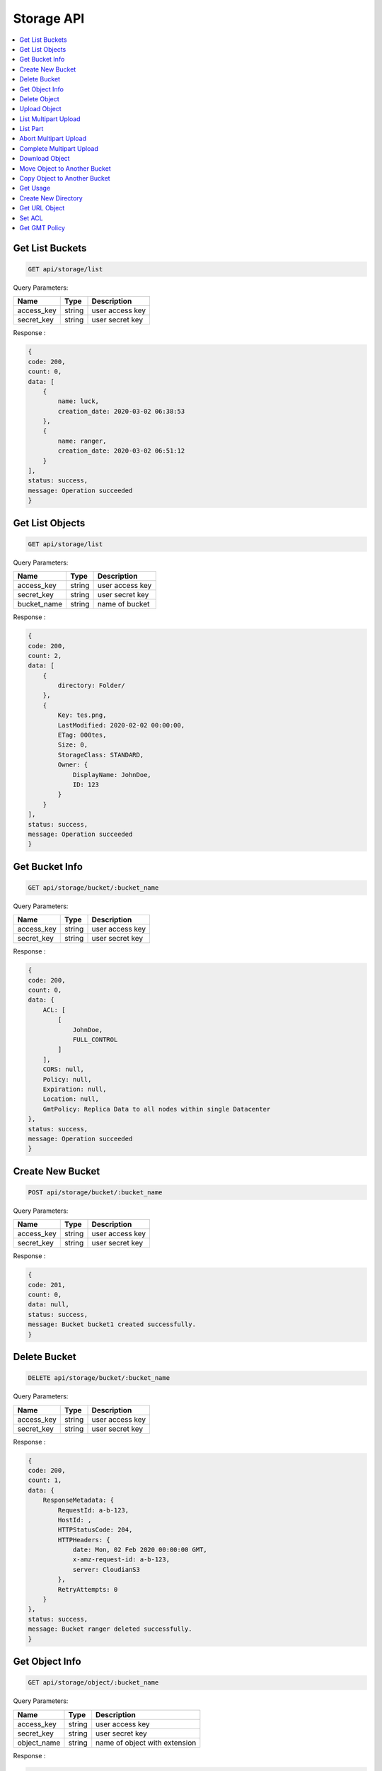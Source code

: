 Storage API
===========

.. contents::
   :local:

Get List Buckets
----------------
 
.. code-block:: bash

    GET api/storage/list

Query Parameters:

===========  =======   ===========================
Name         Type      Description
===========  =======   ===========================
access_key   string    user access key 
secret_key   string    user secret key
===========  =======   ===========================

Response :

.. code-block:: bash

    {
    code: 200,
    count: 0,
    data: [
        {
            name: luck,
            creation_date: 2020-03-02 06:38:53
        },
        {
            name: ranger,
            creation_date: 2020-03-02 06:51:12
        }
    ],
    status: success,
    message: Operation succeeded
    } 

Get List Objects
----------------
 
.. code-block:: bash

    GET api/storage/list

Query Parameters:

===========  =======   ===========================
Name         Type      Description
===========  =======   ===========================
access_key   string    user access key 
secret_key   string    user secret key
bucket_name  string    name of bucket
===========  =======   ===========================

Response :

.. code-block:: bash

    {
    code: 200,
    count: 2,
    data: [
        {
            directory: Folder/
        },
        {
            Key: tes.png,
            LastModified: 2020-02-02 00:00:00,
            ETag: 000tes,
            Size: 0,
            StorageClass: STANDARD,
            Owner: {
                DisplayName: JohnDoe,
                ID: 123
            }
        }
    ],
    status: success,
    message: Operation succeeded
    } 

Get Bucket Info
---------------
 
.. code-block:: bash

    GET api/storage/bucket/:bucket_name

Query Parameters:

===========  =======   ===========================
Name         Type      Description
===========  =======   ===========================
access_key   string    user access key 
secret_key   string    user secret key
===========  =======   ===========================

Response :

.. code-block:: bash

    {
    code: 200,
    count: 0,
    data: {
        ACL: [
            [
                JohnDoe,
                FULL_CONTROL
            ]
        ],
        CORS: null,
        Policy: null,
        Expiration: null,
        Location: null,
        GmtPolicy: Replica Data to all nodes within single Datacenter
    },
    status: success,
    message: Operation succeeded
    }

Create New Bucket
-----------------
 
.. code-block:: bash

    POST api/storage/bucket/:bucket_name

Query Parameters:

===========  =======   ===========================
Name         Type      Description
===========  =======   ===========================
access_key   string    user access key 
secret_key   string    user secret key
===========  =======   ===========================

Response :

.. code-block:: bash

    {
    code: 201,
    count: 0,
    data: null,
    status: success,
    message: Bucket bucket1 created successfully.
    }

Delete Bucket
-------------
 
.. code-block:: bash

    DELETE api/storage/bucket/:bucket_name

Query Parameters:

===========  =======   =========================== 
Name         Type      Description 
===========  =======   =========================== 
access_key   string    user access key 
secret_key   string    user secret key 
===========  =======   =========================== 

Response :

.. code-block:: bash

    {
    code: 200,
    count: 1,
    data: {
        ResponseMetadata: {
            RequestId: a-b-123,
            HostId: ,
            HTTPStatusCode: 204,
            HTTPHeaders: {
                date: Mon, 02 Feb 2020 00:00:00 GMT,
                x-amz-request-id: a-b-123,
                server: CloudianS3
            },
            RetryAttempts: 0
        }
    },
    status: success,
    message: Bucket ranger deleted successfully.
    } 

Get Object Info
---------------
 
.. code-block:: bash

    GET api/storage/object/:bucket_name

Query Parameters:

===========  =======   =============================
Name         Type      Description
===========  =======   =============================
access_key   string    user access key 
secret_key   string    user secret key
object_name  string    name of object with extension
===========  =======   =============================

Response :

.. code-block:: bash

    {
    code: 200,
    count: 6,
    data: {
        ACL: [['JohnDoe', 'FULL_CONTROL']],
        Size: 30811,
        LastModified: 2020-02-02 00:00:00+00:00,
        MD5: \e123\,
        MimeType: binary/octet-stream,
        StorageClass: None
    },
    status: success,
    message: Operation succeeded
    } 

Delete Object
-------------
 
.. code-block:: bash

    DELETE api/storage/object/:bucket_name

Query Parameters:

===========  =======   =============================
Name         Type      Description
===========  =======   =============================
access_key   string    user access key 
secret_key   string    user secret key
object_name  string    name of object with extension
===========  =======   =============================

Response :

.. code-block:: bash

    {
    code: 200,
    count: 1,
    data: {
        ResponseMetadata: {
            RequestId: a-b-123,
            HostId: ,
            HTTPStatusCode: 204,
            HTTPHeaders: {
                date: Mon, 02 Feb 2020 00:00:00 GMT,
                x-amz-request-id: a-b-123,
                server: CloudianS3
            },
            RetryAttempts: 0
        }
    },
    status: success,
    message: Object Foo.png deleted successfully.
    }

Upload Object
-------------
 
.. code-block:: bash

    POST api/storage/object/upload/:bucket_name

Query Parameters:

===========  =======   =============================
Name         Type      Description
===========  =======   =============================
access_key   string    user access key 
secret_key   string    user secret key
object_name  string    name of object with extension
files        form      object files
acl          string    acl access for object
===========  =======   =============================

Response :

.. code-block:: bash

    {
    code: 201,
    count: 0,
    data: null,
    status: success,
    message: Object foo.png uploaded successfully.
    }

List Multipart Upload
---------------------
 
.. code-block:: bash

    GET api/storage/object/upload/:bucket_name

Query Parameters:

===========  =======   =============================
Name         Type      Description
===========  =======   =============================
access_key   string    user access key 
secret_key   string    user secret key
object_name  string    name of object with extension
===========  =======   =============================

Response :

.. code-block:: bash

    {
    code: 200,
    count: 0,
    data: {
        "Uploads": [
            {
                "UploadId": "id-1",
                "Key": "img",
                "Initiated": "2020-01-01 00:00:00",
                "StorageClass": "STANDARD",
                "Owner": {
                    "DisplayName": "owner",
                    "ID": "123"
                },
                "Initiator": {
                    "ID": "123",
                    "DisplayName": "owner"
                }
            },
            {
                "UploadId": "id-2",
                "Key": "txt",
                "Initiated": "2020-01-01 00:00:00",
                "StorageClass": "STANDARD",
                "Owner": {
                    "DisplayName": "owner",
                    "ID": "123"
                },
                "Initiator": {
                    "ID": "123",
                    "DisplayName": "owner"
                }
            },
    status: success,
    message: Operation succeeded
    }


List Part
---------
 
.. code-block:: bash

    GET api/storage/object/upload/:bucket_name

Query Parameters:

===========  =======   =============================
Name         Type      Description
===========  =======   =============================
access_key   string    user access key 
secret_key   string    user secret key
object_name  string    name of object with extension
upload_id    string    upload id from object
===========  =======   =============================

Response :

.. code-block:: bash

    {
    code: 200,
    count: 0,
    data: [
        {
            "PartNumber": 2,
            "LastModified": "2020-01-01 00:00:00",
            "ETag": "\"etagabc123\"",
            "Size": 2097152
        }
    ],
    status: success,
    message: Operation succeeded
    }


Abort Multipart Upload
----------------------
 
.. code-block:: bash

    DELETE api/storage/object/upload/:bucket_name

Query Parameters:

===========  =======   =============================
Name         Type      Description
===========  =======   =============================
access_key   string    user access key 
secret_key   string    user secret key
object_name  string    name of object with extension
upload_id    string    upload id from object
===========  =======   =============================

Response :

.. code-block:: bash

    {
    code: 200,
    count: 0,
    data: {
        "ResponseMetadata": {
            "RequestId": "123",
            "HostId": "",
            "HTTPStatusCode": 204,
            "HTTPHeaders": {
                "date": "Tue, 01 Jan 2020 00:00:00 GMT",
                "x-amz-request-id": "123",
                "server": "CloudianS3"
            },
            "RetryAttempts": 0
        }
    },
    status: success,
    message: Multipart upload for foo.png has been aborted.
    }


Complete Multipart Upload
-------------------------
 
.. code-block:: bash

    PUT api/storage/object/upload/:bucket_name

Query Parameters:

===========  =======   =============================
Name         Type      Description
===========  =======   =============================
access_key   string    user access key 
secret_key   string    user secret key
object_name  string    name of object with extension
upload_id    string    upload id from object
===========  =======   =============================

Response :

.. code-block:: bash

    {
    code: 200,
    count: 0,
    data: null,
    status: success,
    message: Multipart upload for foo.png has been completed.
    }

Download Object
---------------
 
.. code-block:: bash

    GET api/storage/object/download/:bucket_name

Query Parameters:

===========  =======   =============================
Name         Type      Description
===========  =======   =============================
access_key   string    user access key 
secret_key   string    user secret key
object_name  string    name of object or directory with extension
===========  =======   =============================

.. Note:: 
    Use object_name with path to download objec, directory path to download directory, and don't use paramater key to download all object in bucket.

Example:

    * object.png

    * folder/directory/first/

Response :

.. code-block:: bash

    API returned/downloaded object

Move Object to Another Bucket
-----------------------------
 
.. code-block:: bash

    POST api/storage/object/move/:bucket_name

Query Parameters:

===========  =======   =============================
Name         Type      Description
===========  =======   =============================
access_key   string    user access key 
secret_key   string    user secret key
object_name  string    name of object with extension
move_to      string    name of destination bucket
===========  =======   =============================

Response :

.. code-block:: bash

    {
    code: 201,
    count: 0,
    data: null,
    status: success,
    message: Object foo.png moved successfully.
    }

Copy Object to Another Bucket
-----------------------------
 
.. code-block:: bash

    POST api/storage/object/copy/:bucket_name

Query Parameters:

===========  =======   =============================
Name         Type      Description
===========  =======   =============================
access_key   string    user access key 
secret_key   string    user secret key
object_name  string    name of object with extension
copy_to      string    name of destination bucket
===========  =======   =============================

Response :

.. code-block:: bash

    {
    code: 201,
    count: 0,
    data: null,
    status: success,
    message: Object foo.png copied successfully.
    }

Get Usage
---------
 
.. code-block:: bash

    GET api/storage/usage

Query Parameters:

===========  =======   =============================
Name         Type      Description
===========  =======   =============================
access_key   string    user access key 
secret_key   string    user secret key
bucket_name  string    name of bucket
===========  =======   =============================

Response :

.. code-block:: bash

    {
    code: 200,
    count: 2,
    data: {
        bucket: [
            {
                name: bucket1,
                size: 30811,
                objects: 1
            }
        ],
        total_usage: 30811
    },
    status: success,
    message: Operation succeeded
    }

Create New Directory
--------------------
 
.. code-block:: bash

    POST api/storage/mkdir/:bucket_name

Query Parameters:

===========  =======   =============================
Name         Type      Description
===========  =======   =============================
access_key   string    user access key 
secret_key   string    user secret key
directory    string    name of directory
===========  =======   =============================

Response :

.. code-block:: bash

    {
    code: 201,
    count: 2,
    data: {
        ResponseMetadata: {
            RequestId: a-b-123,
            HostId: ,
            HTTPStatusCode: 200,
            HTTPHeaders: {
                date: Mon, 02 Feb 2020 00:00:00 GMT,
                x-amz-request-id: a-b-123,
                etag: \e123\,
                content-length: 0,
                server: CloudianS3
            },
            RetryAttempts: 0
        },
        ETag: \e123\
    },
    status: success,
    message: Directory Folder added successfully.
    }

Get URL Object
--------------
 
.. code-block:: bash

    GET api/storage/presign/:bucket_name/:object_name

Query Parameters:

===========  =======   =============================
Name         Type      Description
===========  =======   =============================
access_key   string    user access key 
secret_key   string    user secret key
expire       integer   URL expired time in seconds
===========  =======   =============================

Response :

.. code-block:: bash

    {
    code: 200,
    count: 141,
    data: http;//url-test.net,
    status: success,
    message: Operation succeeded
    }

Set ACL
--------------
 
.. code-block:: bash

    GET api/storage/acl

Query Parameters:

===========  =======   =============================
Name         Type      Description
===========  =======   =============================
access_key   string    user access key 
secret_key   string    user secret key
bucket_name  string    name of bucket
object_name  string    name of object with extension
===========  =======   =============================

Response :

.. code-block:: bash

    {
    code: 200,
    count: 1,
    data: {
        ResponseMetadata: {
            ResponseMetadata: {
            RequestId: a-b-123,
            HostId: ,
            HTTPStatusCode: 200,
            HTTPHeaders: {
                date: Mon, 02 Feb 2020 00:00:00 GMT,
                x-amz-request-id: a-b-123,
                etag: \e123\,
                content-length: 0,
                server: CloudianS3
            },
            RetryAttempts: 0
        },
    },
    status: success,
    message: Added public-read access to object foo.png.
    } 

Get GMT Policy
--------------
 
.. code-block:: bash

    GET api/storage/gmt

Response :

.. code-block:: bash

    {
    code: 200,
    count: 8,
    data: [
        {
            Name: gmt-1,
            Id: 123,
            Description: No description
        },
        {
            Name: gmt-2,
            Id: 345,
            Description: No description
        },
    ],
    status: success,
    message: Operation succeeded
    }

